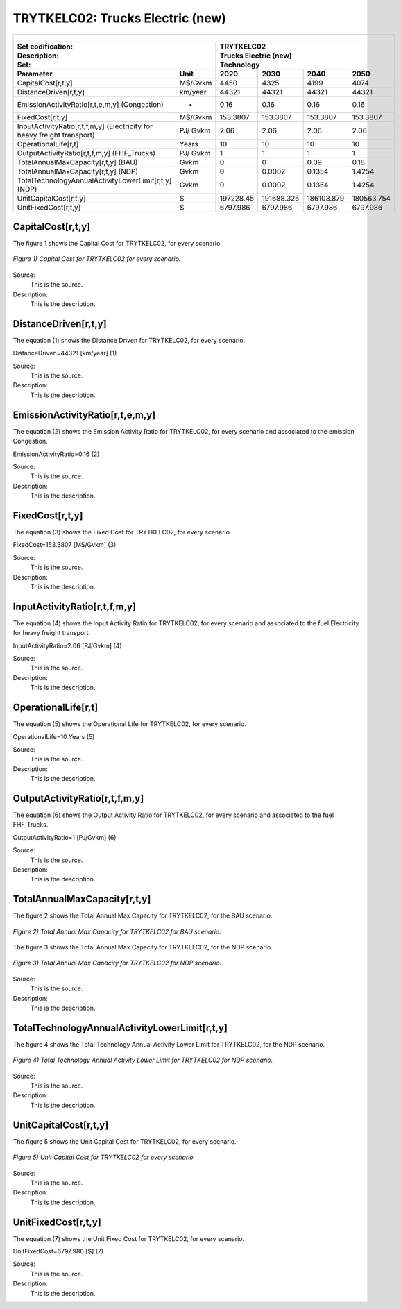 TRYTKELC02: Trucks Electric (new)
=====================================

+-------------------------------------------------+-------+--------------+--------------+--------------+--------------+
| .. figure:: img/TRYTKELC.jpg                                                                                        |
|    :align:   center                                                                                                 |
|    :width:   500 px                                                                                                 |
+-------------------------------------------------+-------+--------------+--------------+--------------+--------------+
| Set codification:                                       |TRYTKELC02                                                 |
+-------------------------------------------------+-------+--------------+--------------+--------------+--------------+
| Description:                                            |Trucks Electric (new)                                      |
+-------------------------------------------------+-------+--------------+--------------+--------------+--------------+
| Set:                                                    |Technology                                                 |
+-------------------------------------------------+-------+--------------+--------------+--------------+--------------+
| Parameter                                       | Unit  | 2020         | 2030         | 2040         |  2050        |
+=================================================+=======+==============+==============+==============+==============+
| CapitalCost[r,t,y]                              |M$/Gvkm| 4450         | 4325         | 4199         | 4074         |
+-------------------------------------------------+-------+--------------+--------------+--------------+--------------+
| DistanceDriven[r,t,y]                           |km/year| 44321        | 44321        | 44321        | 44321        |
+-------------------------------------------------+-------+--------------+--------------+--------------+--------------+
| EmissionActivityRatio[r,t,e,m,y] (Congestion)   | -     | 0.16         | 0.16         | 0.16         | 0.16         |
+-------------------------------------------------+-------+--------------+--------------+--------------+--------------+
| FixedCost[r,t,y]                                |M$/Gvkm| 153.3807     | 153.3807     | 153.3807     | 153.3807     |
+-------------------------------------------------+-------+--------------+--------------+--------------+--------------+
| InputActivityRatio[r,t,f,m,y] (Electricity for  | PJ/   | 2.06         | 2.06         | 2.06         | 2.06         |
| heavy freight transport)                        | Gvkm  |              |              |              |              |
+-------------------------------------------------+-------+--------------+--------------+--------------+--------------+
| OperationalLife[r,t]                            | Years | 10           | 10           | 10           | 10           |
+-------------------------------------------------+-------+--------------+--------------+--------------+--------------+
| OutputActivityRatio[r,t,f,m,y] (FHF_Trucks)     | PJ/   | 1            | 1            | 1            | 1            |
|                                                 | Gvkm  |              |              |              |              |
+-------------------------------------------------+-------+--------------+--------------+--------------+--------------+
| TotalAnnualMaxCapacity[r,t,y] (BAU)             |  Gvkm | 0            | 0            | 0.09         | 0.18         |
+-------------------------------------------------+-------+--------------+--------------+--------------+--------------+
| TotalAnnualMaxCapacity[r,t,y] (NDP)             |  Gvkm | 0            | 0.0002       | 0.1354       | 1.4254       |
+-------------------------------------------------+-------+--------------+--------------+--------------+--------------+
| TotalTechnologyAnnualActivityLowerLimit[r,t,y]  | Gvkm  | 0            | 0.0002       | 0.1354       | 1.4254       |
| (NDP)                                           |       |              |              |              |              |
+-------------------------------------------------+-------+--------------+--------------+--------------+--------------+
| UnitCapitalCost[r,t,y]                          |   $   | 197228.45    | 191688.325   | 186103.879   | 180563.754   |
+-------------------------------------------------+-------+--------------+--------------+--------------+--------------+
| UnitFixedCost[r,t,y]                            |   $   | 6797.986     | 6797.986     | 6797.986     | 6797.986     |
+-------------------------------------------------+-------+--------------+--------------+--------------+--------------+

CapitalCost[r,t,y]
+++++++++
The figure 1 shows the Capital Cost for TRYTKELC02, for every scenario.

.. figure:: img/TRYTKELC02_CapitalCost.png
   :align:   center
   :width:   700 px
   
   *Figure 1) Capital Cost for TRYTKELC02 for every scenario.*
   
Source:
   This is the source. 
   
Description: 
   This is the description. 

DistanceDriven[r,t,y]
+++++++++
The equation (1) shows the Distance Driven for TRYTKELC02, for every scenario.

DistanceDriven=44321 [km/year]   (1)

Source:
   This is the source. 
   
Description: 
   This is the description.

EmissionActivityRatio[r,t,e,m,y]
+++++++++
The equation (2) shows the Emission Activity Ratio for TRYTKELC02, for every scenario and associated to the emission Congestion.

EmissionActivityRatio=0.16    (2)

Source:
   This is the source. 
   
Description: 
   This is the description.

FixedCost[r,t,y]
+++++++++
The equation (3) shows the Fixed Cost for TRYTKELC02, for every scenario.

FixedCost=153.3807 [M$/Gvkm]   (3)

Source:
   This is the source. 
   
Description: 
   This is the description.
   
InputActivityRatio[r,t,f,m,y]
+++++++++
The equation (4) shows the Input Activity Ratio for TRYTKELC02, for every scenario and associated to the fuel Electricity for heavy freight transport. 

InputActivityRatio=2.06 [PJ/Gvkm]   (4)

Source:
   This is the source. 
   
Description: 
   This is the description.   
   
OperationalLife[r,t]
+++++++++
The equation (5) shows the Operational Life for TRYTKELC02, for every scenario.

OperationalLife=10 Years   (5)

Source:
   This is the source. 
   
Description: 
   This is the description.   
   
OutputActivityRatio[r,t,f,m,y]
+++++++++
The equation (6) shows the Output Activity Ratio for TRYTKELC02, for every scenario and associated to the fuel FHF_Trucks.

OutputActivityRatio=1 [PJ/Gvkm]   (6)

Source:
   This is the source. 
   
Description: 
   This is the description.
   
TotalAnnualMaxCapacity[r,t,y]
+++++++++
The figure 2 shows the Total Annual Max Capacity for TRYTKELC02, for the BAU scenario.

.. figure:: img/TRYTKELC02_TotalAnnualMaxCapacity_BAU.png
   :align:   center
   :width:   700 px
   
   *Figure 2) Total Annual Max Capacity for TRYTKELC02 for BAU scenario.*
   
The figure 3 shows the Total Annual Max Capacity for TRYTKELC02, for the NDP scenario.

.. figure:: img/TRYTKELC02_TotalAnnualMaxCapacity_NDP.png
   :align:   center
   :width:   700 px
   
   *Figure 3) Total Annual Max Capacity for TRYTKELC02 for NDP scenario.*

Source:
   This is the source. 
   
Description: 
   This is the description.   
   
TotalTechnologyAnnualActivityLowerLimit[r,t,y]
+++++++++
The figure 4 shows the Total Technology Annual Activity Lower Limit for TRYTKELC02, for the NDP scenario.

.. figure:: img/TRYTKELC02_TotalTechnologyAnnualActivityLowerLimit_NDP.png
   :align:   center
   :width:   700 px
   
   *Figure 4) Total Technology Annual Activity Lower Limit for TRYTKELC02 for NDP scenario.*

Source:
   This is the source. 
   
Description: 
   This is the description.
   
UnitCapitalCost[r,t,y]
+++++++++
The figure 5 shows the Unit Capital Cost for TRYTKELC02, for every scenario.

.. figure:: img/TRYTKELC02_UnitCapitalCost.png
   :align:   center
   :width:   700 px
   
   *Figure 5) Unit Capital Cost for TRYTKELC02 for every scenario.*
Source:
   This is the source. 
   
Description: 
   This is the description.
   
   
UnitFixedCost[r,t,y]
+++++++++
The equation (7) shows the Unit Fixed Cost for TRYTKELC02, for every scenario.

UnitFixedCost=6797.986 [$]   (7)

Source:
   This is the source. 
   
Description: 
   This is the description.
